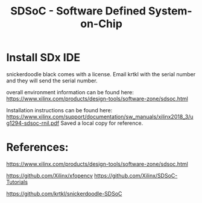 #+TITLE: SDSoC - Software Defined System-on-Chip

* Install SDx IDE 

snickerdoodle black comes with a license. Email krtkl with the serial number and they will send the serial number.

overall environment information can be found here:
https://www.xilinx.com/products/design-tools/software-zone/sdsoc.html

Installation instructions can be found here:
https://www.xilinx.com/support/documentation/sw_manuals/xilinx2018_3/ug1294-sdsoc-rnil.pdf
Saved a local copy for reference.



* References:

https://www.xilinx.com/products/design-tools/software-zone/sdsoc.html

https://github.com/Xilinx/xfopencv
https://github.com/Xilinx/SDSoC-Tutorials

https://github.com/krtkl/snickerdoodle-SDSoC
